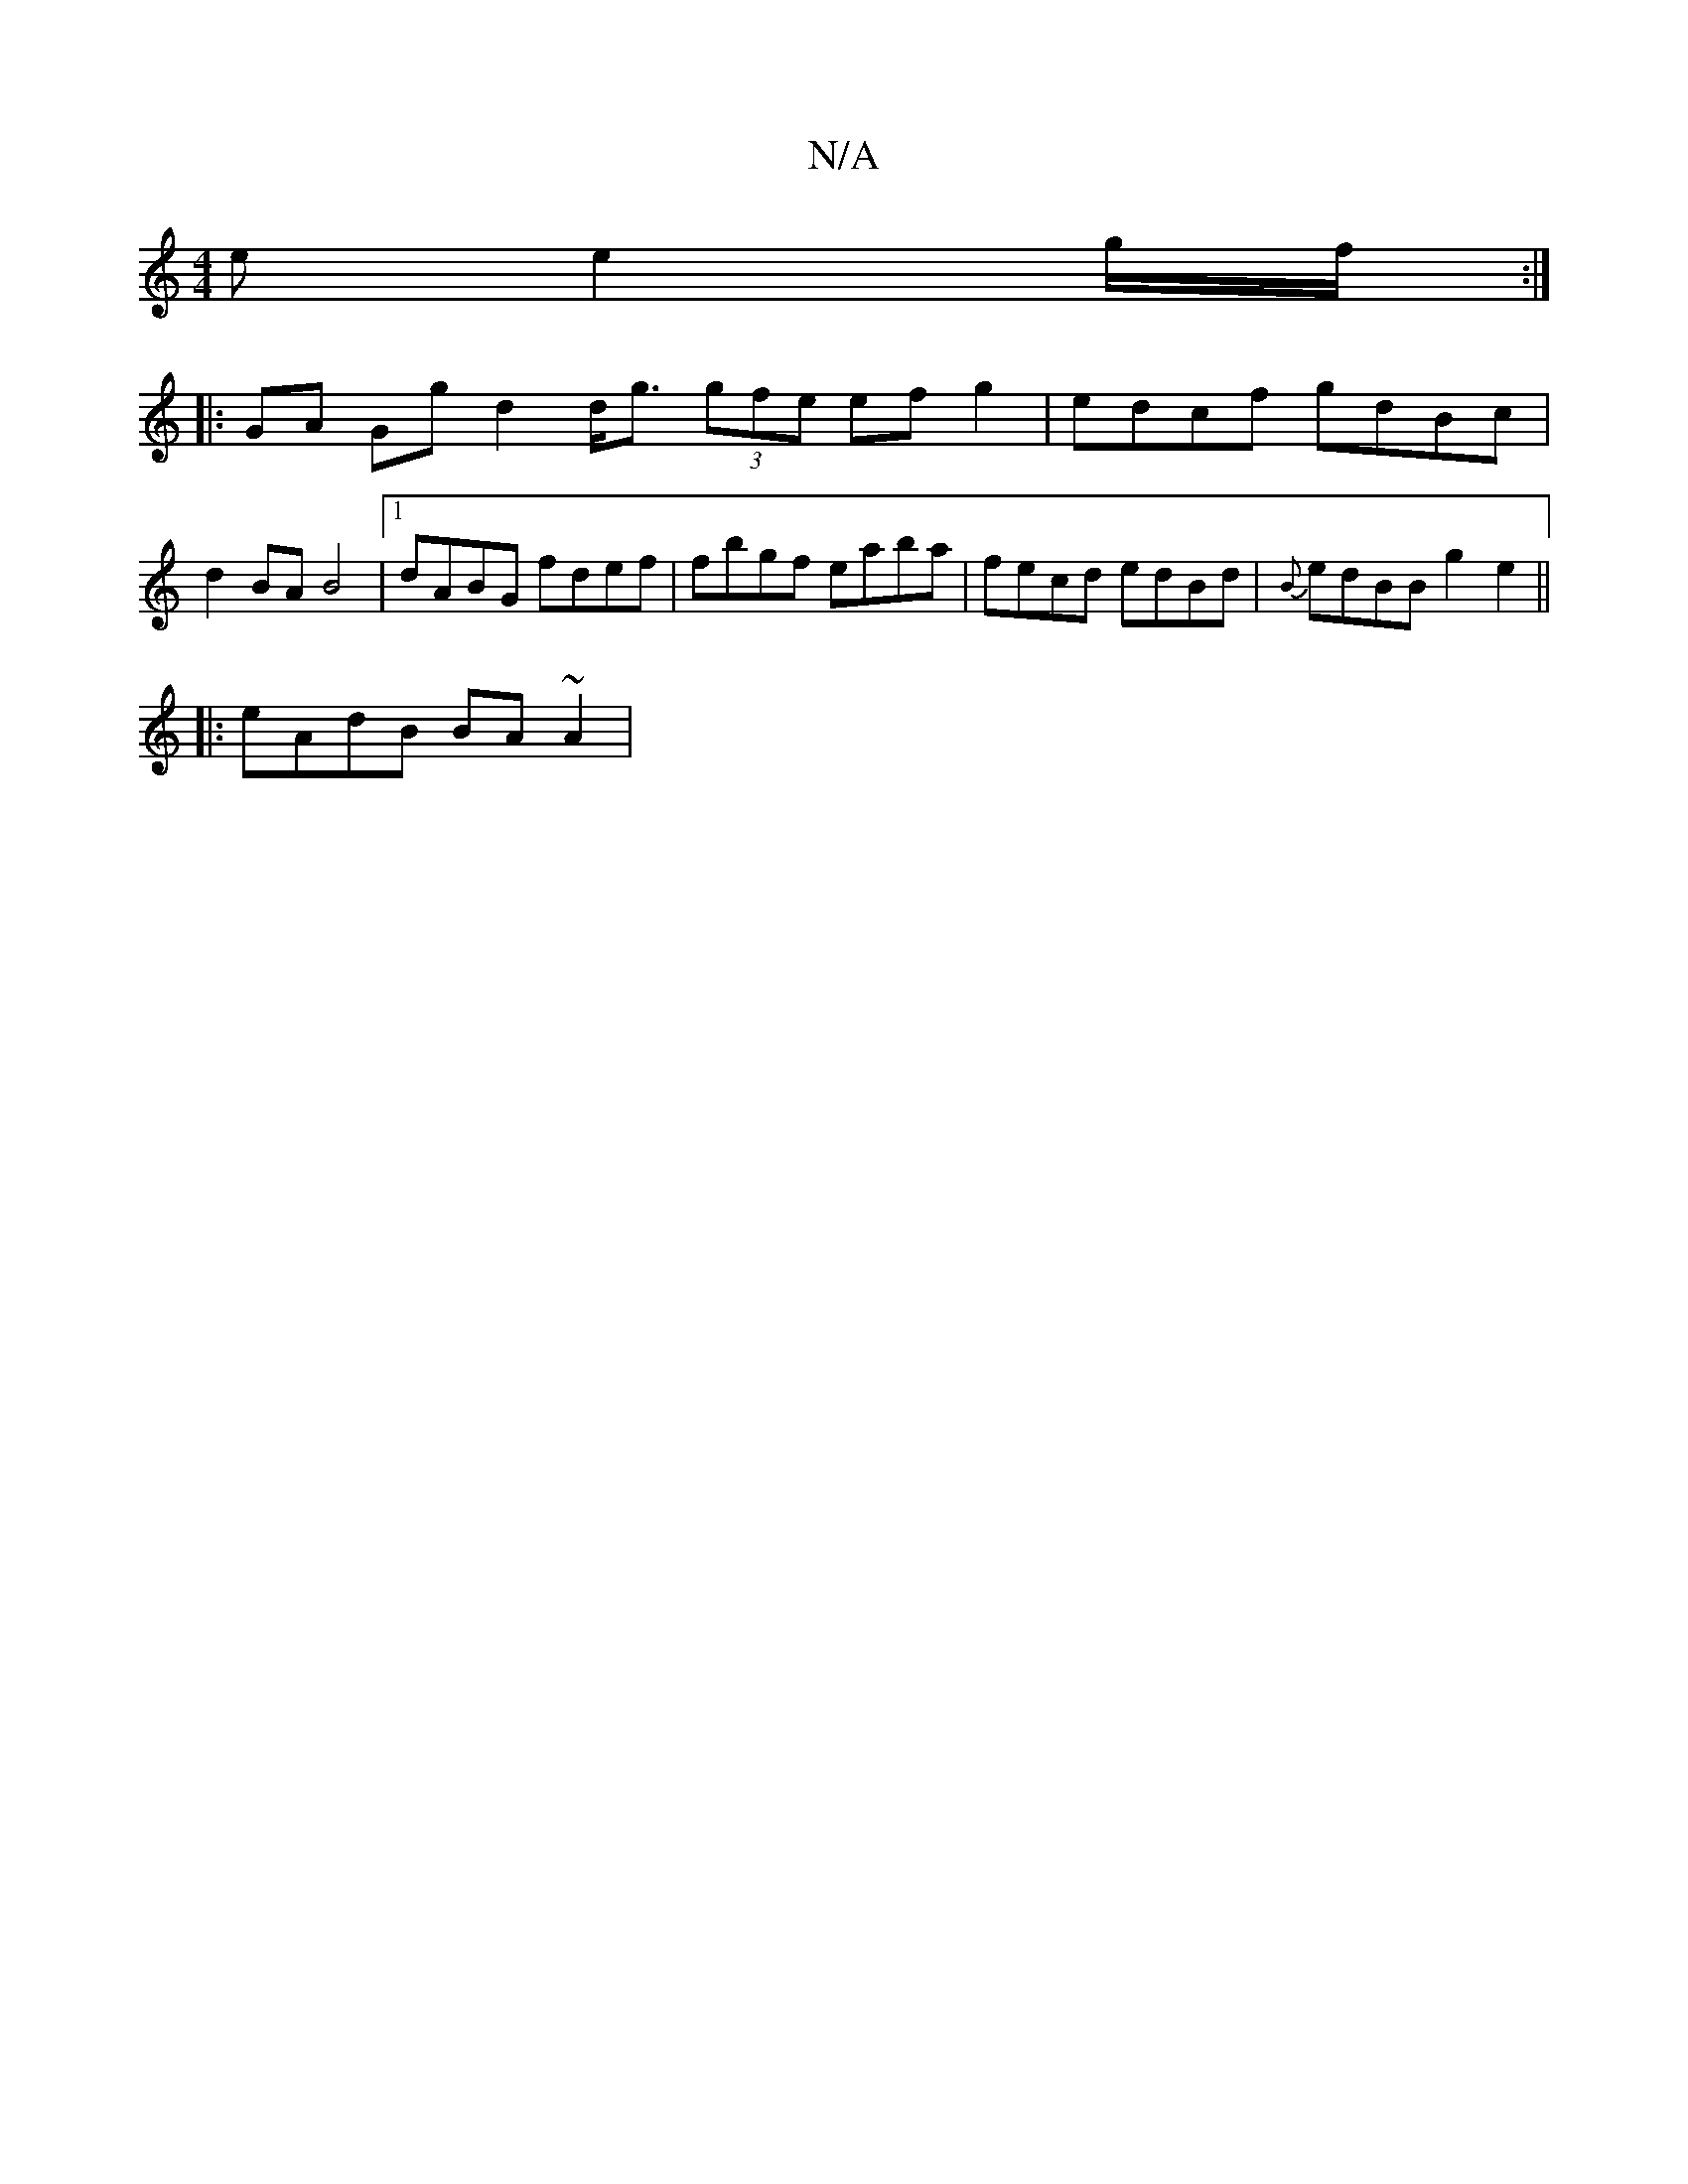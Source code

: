 X:1
T:N/A
M:4/4
R:N/A
K:Cmajor
e e2 g/f/ :|
|: GA Ggd2 d<g (3gfe ef g2|edcf gdBc|
d2BA B4|1 dABG fdef|fbgf eaba |fecd edBd|{B}edBB g2 e2||
|:eAdB BA~A2|

f | "G"c3 c GEFD |
FABc edec|decg f2ed|BABd efec|
defd ec d2|e2c2/A/ cA :|
|: